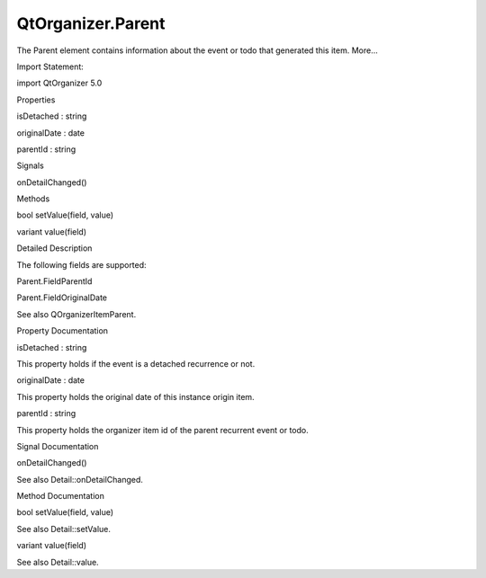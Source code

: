 QtOrganizer.Parent
==================

.. raw:: html

   <p>

The Parent element contains information about the event or todo that
generated this item. More...

.. raw:: html

   </p>

.. raw:: html

   <!-- @@@Parent -->

.. raw:: html

   <table class="alignedsummary">

.. raw:: html

   <tr>

.. raw:: html

   <td class="memItemLeft rightAlign topAlign">

Import Statement:

.. raw:: html

   </td>

.. raw:: html

   <td class="memItemRight bottomAlign">

import QtOrganizer 5.0

.. raw:: html

   </td>

.. raw:: html

   </tr>

.. raw:: html

   </table>

.. raw:: html

   <ul>

.. raw:: html

   </ul>

.. raw:: html

   <h2 id="properties">

Properties

.. raw:: html

   </h2>

.. raw:: html

   <ul>

.. raw:: html

   <li class="fn">

isDetached : string

.. raw:: html

   </li>

.. raw:: html

   <li class="fn">

originalDate : date

.. raw:: html

   </li>

.. raw:: html

   <li class="fn">

parentId : string

.. raw:: html

   </li>

.. raw:: html

   </ul>

.. raw:: html

   <h2 id="signals">

Signals

.. raw:: html

   </h2>

.. raw:: html

   <ul>

.. raw:: html

   <li class="fn">

onDetailChanged()

.. raw:: html

   </li>

.. raw:: html

   </ul>

.. raw:: html

   <h2 id="methods">

Methods

.. raw:: html

   </h2>

.. raw:: html

   <ul>

.. raw:: html

   <li class="fn">

bool setValue(field, value)

.. raw:: html

   </li>

.. raw:: html

   <li class="fn">

variant value(field)

.. raw:: html

   </li>

.. raw:: html

   </ul>

.. raw:: html

   <!-- $$$Parent-description -->

.. raw:: html

   <h2 id="details">

Detailed Description

.. raw:: html

   </h2>

.. raw:: html

   </p>

.. raw:: html

   <p>

The following fields are supported:

.. raw:: html

   </p>

.. raw:: html

   <ul>

.. raw:: html

   <li>

Parent.FieldParentId

.. raw:: html

   </li>

.. raw:: html

   <li>

Parent.FieldOriginalDate

.. raw:: html

   </li>

.. raw:: html

   </ul>

.. raw:: html

   <p>

See also QOrganizerItemParent.

.. raw:: html

   </p>

.. raw:: html

   <!-- @@@Parent -->

.. raw:: html

   <h2>

Property Documentation

.. raw:: html

   </h2>

.. raw:: html

   <!-- $$$isDetached -->

.. raw:: html

   <table class="qmlname">

.. raw:: html

   <tr valign="top" id="isDetached-prop">

.. raw:: html

   <td class="tblQmlPropNode">

.. raw:: html

   <p>

isDetached : string

.. raw:: html

   </p>

.. raw:: html

   </td>

.. raw:: html

   </tr>

.. raw:: html

   </table>

.. raw:: html

   <p>

This property holds if the event is a detached recurrence or not.

.. raw:: html

   </p>

.. raw:: html

   <!-- @@@isDetached -->

.. raw:: html

   <table class="qmlname">

.. raw:: html

   <tr valign="top" id="originalDate-prop">

.. raw:: html

   <td class="tblQmlPropNode">

.. raw:: html

   <p>

originalDate : date

.. raw:: html

   </p>

.. raw:: html

   </td>

.. raw:: html

   </tr>

.. raw:: html

   </table>

.. raw:: html

   <p>

This property holds the original date of this instance origin item.

.. raw:: html

   </p>

.. raw:: html

   <!-- @@@originalDate -->

.. raw:: html

   <table class="qmlname">

.. raw:: html

   <tr valign="top" id="parentId-prop">

.. raw:: html

   <td class="tblQmlPropNode">

.. raw:: html

   <p>

parentId : string

.. raw:: html

   </p>

.. raw:: html

   </td>

.. raw:: html

   </tr>

.. raw:: html

   </table>

.. raw:: html

   <p>

This property holds the organizer item id of the parent recurrent event
or todo.

.. raw:: html

   </p>

.. raw:: html

   <!-- @@@parentId -->

.. raw:: html

   <h2>

Signal Documentation

.. raw:: html

   </h2>

.. raw:: html

   <!-- $$$onDetailChanged -->

.. raw:: html

   <table class="qmlname">

.. raw:: html

   <tr valign="top" id="onDetailChanged-signal">

.. raw:: html

   <td class="tblQmlFuncNode">

.. raw:: html

   <p>

onDetailChanged()

.. raw:: html

   </p>

.. raw:: html

   </td>

.. raw:: html

   </tr>

.. raw:: html

   </table>

.. raw:: html

   <p>

See also Detail::onDetailChanged.

.. raw:: html

   </p>

.. raw:: html

   <!-- @@@onDetailChanged -->

.. raw:: html

   <h2>

Method Documentation

.. raw:: html

   </h2>

.. raw:: html

   <!-- $$$setValue -->

.. raw:: html

   <table class="qmlname">

.. raw:: html

   <tr valign="top" id="setValue-method">

.. raw:: html

   <td class="tblQmlFuncNode">

.. raw:: html

   <p>

bool setValue(field, value)

.. raw:: html

   </p>

.. raw:: html

   </td>

.. raw:: html

   </tr>

.. raw:: html

   </table>

.. raw:: html

   <p>

See also Detail::setValue.

.. raw:: html

   </p>

.. raw:: html

   <!-- @@@setValue -->

.. raw:: html

   <table class="qmlname">

.. raw:: html

   <tr valign="top" id="value-method">

.. raw:: html

   <td class="tblQmlFuncNode">

.. raw:: html

   <p>

variant value(field)

.. raw:: html

   </p>

.. raw:: html

   </td>

.. raw:: html

   </tr>

.. raw:: html

   </table>

.. raw:: html

   <p>

See also Detail::value.

.. raw:: html

   </p>

.. raw:: html

   <!-- @@@value -->



